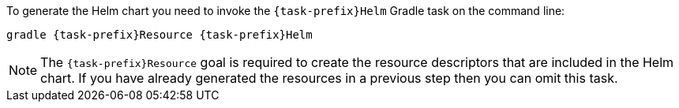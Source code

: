 To generate the Helm chart you need to invoke the `{task-prefix}Helm` Gradle task on the command line:

[source, sh, subs="+attributes"]
----
gradle {task-prefix}Resource {task-prefix}Helm
----

[NOTE]
The `{task-prefix}Resource` goal is required to create the resource descriptors that are included in the Helm chart.
If you have already generated the resources in a previous step then you can omit this task.
